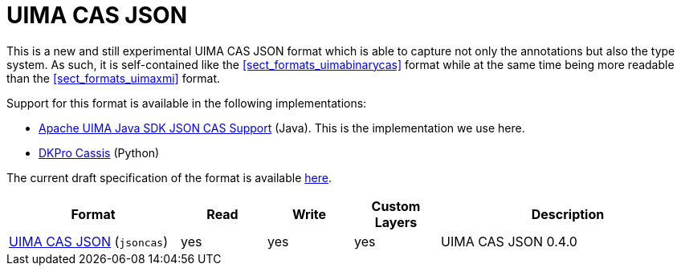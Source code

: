 // Licensed to the Technische Universität Darmstadt under one
// or more contributor license agreements.  See the NOTICE file
// distributed with this work for additional information
// regarding copyright ownership.  The Technische Universität Darmstadt 
// licenses this file to you under the Apache License, Version 2.0 (the
// "License"); you may not use this file except in compliance
// with the License.
//  
// http://www.apache.org/licenses/LICENSE-2.0
// 
// Unless required by applicable law or agreed to in writing, software
// distributed under the License is distributed on an "AS IS" BASIS,
// WITHOUT WARRANTIES OR CONDITIONS OF ANY KIND, either express or implied.
// See the License for the specific language governing permissions and
// limitations under the License.

[[sect_formats_uimajson]]
= UIMA CAS JSON

This is a new and still experimental UIMA CAS JSON format which is able to capture not only the
annotations but also the type system. As such, it is self-contained like the <<sect_formats_uimabinarycas>>
format while at the same time being more readable than the <<sect_formats_uimaxmi>> format.

Support for this format is available in the following implementations:

* link:https://github.com/apache/uima-uimaj-io-jsoncas[Apache UIMA Java SDK JSON CAS Support] (Java).
  This is the implementation we use here.
* link:https://github.com/dkpro/dkpro-cassis[DKPro Cassis] (Python)

The current draft specification of the format is available link:https://github.com/apache/uima-uimaj-io-jsoncas/blob/main/SPECIFICATION.adoc[here].

[cols="2,1,1,1,3"]
|====
| Format | Read | Write | Custom Layers | Description

| link:https://github.com/apache/uima-uimaj-io-jsoncas/blob/main/SPECIFICATION.adoc[UIMA CAS JSON] (`jsoncas`)
| yes
| yes
| yes
| UIMA CAS JSON 0.4.0

|====

